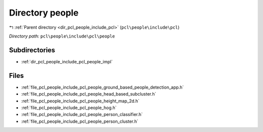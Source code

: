 .. _dir_pcl_people_include_pcl_people:


Directory people
================


|exhale_lsh| :ref:`Parent directory <dir_pcl_people_include_pcl>` (``pcl\people\include\pcl``)

.. |exhale_lsh| unicode:: U+021B0 .. UPWARDS ARROW WITH TIP LEFTWARDS

*Directory path:* ``pcl\people\include\pcl\people``

Subdirectories
--------------

- :ref:`dir_pcl_people_include_pcl_people_impl`


Files
-----

- :ref:`file_pcl_people_include_pcl_people_ground_based_people_detection_app.h`
- :ref:`file_pcl_people_include_pcl_people_head_based_subcluster.h`
- :ref:`file_pcl_people_include_pcl_people_height_map_2d.h`
- :ref:`file_pcl_people_include_pcl_people_hog.h`
- :ref:`file_pcl_people_include_pcl_people_person_classifier.h`
- :ref:`file_pcl_people_include_pcl_people_person_cluster.h`


